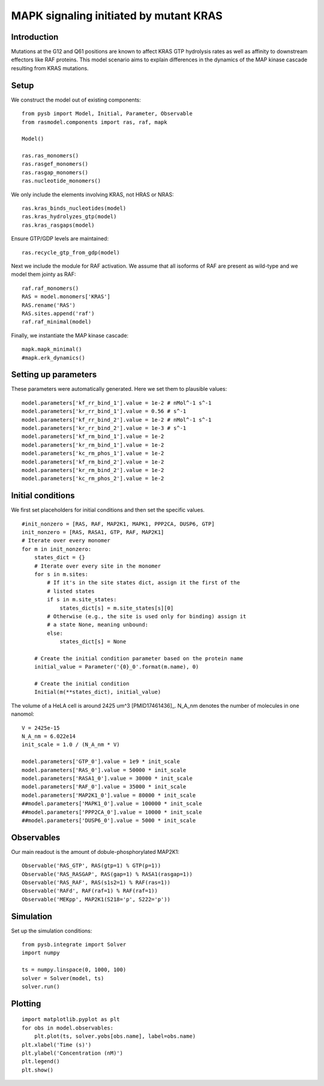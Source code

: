 .. component::
   :module: rasmodel.scenarios.kras_mapk

MAPK signaling initiated by mutant KRAS
=======================================

Introduction
------------

Mutations at the G12 and Q61 positions are known to affect KRAS GTP
hydrolysis rates as well as affinity to downstream effectors like
RAF proteins. This model scenario aims to explain differences in the
dynamics of the MAP kinase cascade resulting from KRAS mutations.

Setup
-----

We construct the model out of existing components::

    from pysb import Model, Initial, Parameter, Observable
    from rasmodel.components import ras, raf, mapk

    Model()

    ras.ras_monomers()
    ras.rasgef_monomers()
    ras.rasgap_monomers()
    ras.nucleotide_monomers()

We only include the elements involving KRAS, not HRAS or NRAS::

    ras.kras_binds_nucleotides(model)
    ras.kras_hydrolyzes_gtp(model)
    ras.kras_rasgaps(model)

Ensure GTP/GDP levels are maintained::

    ras.recycle_gtp_from_gdp(model)

Next we include the module for RAF activation. We assume that all isoforms
of RAF are present as wild-type and we model them jointy as RAF::

    raf.raf_monomers()
    RAS = model.monomers['KRAS']
    RAS.rename('RAS')
    RAS.sites.append('raf')
    raf.raf_minimal(model)

Finally, we instantiate the MAP kinase cascade::

    mapk.mapk_minimal()
    #mapk.erk_dynamics()

Setting up parameters
---------------------

These parameters were automatically generated. Here we set them to plausible values::

    model.parameters['kf_rr_bind_1'].value = 1e-2 # nMol^-1 s^-1
    model.parameters['kr_rr_bind_1'].value = 0.56 # s^-1
    model.parameters['kf_rr_bind_2'].value = 1e-2 # nMol^-1 s^-1
    model.parameters['kr_rr_bind_2'].value = 1e-3 # s^-1
    model.parameters['kf_rm_bind_1'].value = 1e-2
    model.parameters['kr_rm_bind_1'].value = 1e-2
    model.parameters['kc_rm_phos_1'].value = 1e-2
    model.parameters['kf_rm_bind_2'].value = 1e-2
    model.parameters['kr_rm_bind_2'].value = 1e-2
    model.parameters['kc_rm_phos_2'].value = 1e-2

Initial conditions
------------------
We first set placeholders for initial conditions and then set the specific values. ::

    #init_nonzero = [RAS, RAF, MAP2K1, MAPK1, PPP2CA, DUSP6, GTP]
    init_nonzero = [RAS, RASA1, GTP, RAF, MAP2K1]
    # Iterate over every monomer
    for m in init_nonzero:
        states_dict = {}
        # Iterate over every site in the monomer
        for s in m.sites:
            # If it's in the site states dict, assign it the first of the
            # listed states
            if s in m.site_states:
                states_dict[s] = m.site_states[s][0]
            # Otherwise (e.g., the site is used only for binding) assign it
            # a state None, meaning unbound:
            else:
                states_dict[s] = None

        # Create the initial condition parameter based on the protein name
        initial_value = Parameter('{0}_0'.format(m.name), 0)

        # Create the initial condition
        Initial(m(**states_dict), initial_value)

The volume of a HeLA cell is around 2425 um^3 [PMID17461436]_. N_A_nm denotes the number of molecules in one nanomol::

    V = 2425e-15
    N_A_nm = 6.022e14
    init_scale = 1.0 / (N_A_nm * V)

    model.parameters['GTP_0'].value = 1e9 * init_scale
    model.parameters['RAS_0'].value = 50000 * init_scale
    model.parameters['RASA1_0'].value = 30000 * init_scale
    model.parameters['RAF_0'].value = 35000 * init_scale
    model.parameters['MAP2K1_0'].value = 80000 * init_scale
    ##model.parameters['MAPK1_0'].value = 100000 * init_scale
    ##model.parameters['PPP2CA_0'].value = 10000 * init_scale
    ##model.parameters['DUSP6_0'].value = 5000 * init_scale

Observables
-----------

Our main readout is the amount of dobule-phosphorylated MAP2K1::

    Observable('RAS_GTP', RAS(gtp=1) % GTP(p=1))
    Observable('RAS_RASGAP', RAS(gap=1) % RASA1(rasgap=1))
    Observable('RAS_RAF', RAS(s1s2=1) % RAF(ras=1))
    Observable('RAFd', RAF(raf=1) % RAF(raf=1))
    Observable('MEKpp', MAP2K1(S218='p', S222='p'))

Simulation
----------

Set up the simulation conditions::

    from pysb.integrate import Solver
    import numpy

    ts = numpy.linspace(0, 1000, 100)
    solver = Solver(model, ts)
    solver.run()

Plotting
--------

::

    import matplotlib.pyplot as plt
    for obs in model.observables:
        plt.plot(ts, solver.yobs[obs.name], label=obs.name)
    plt.xlabel('Time (s)')
    plt.ylabel('Concentration (nM)')
    plt.legend()
    plt.show()
